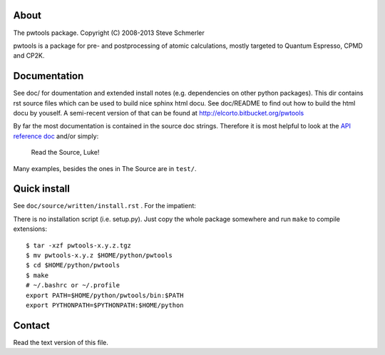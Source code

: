 About
-----
The pwtools package. Copyright (C) 2008-2013 Steve Schmerler 

pwtools is a package for pre- and postprocessing of atomic calculations, mostly
targeted to Quantum Espresso, CPMD and CP2K.

Documentation
-------------
See doc/ for doumentation and extended install notes (e.g. dependencies on
other python packages). This dir contains rst source files which can be used to
build nice sphinx html docu. See doc/README to find out how to build the html
docu by youself. A semi-recent version of that can be found at
http://elcorto.bitbucket.org/pwtools

By far the most documentation is contained in the source doc strings. Therefore
it is most helpful to look at the `API reference doc`_ and/or simply:

    Read the Source, Luke!

Many examples, besides the ones in The Source are in ``test/``.

Quick install
-------------
See ``doc/source/written/install.rst`` . For the impatient:

There is no installation script (i.e. setup.py). Just copy the whole package
somewhere and run ``make`` to compile extensions::

    $ tar -xzf pwtools-x.y.z.tgz
    $ mv pwtools-x.y.z $HOME/python/pwtools
    $ cd $HOME/python/pwtools
    $ make
    # ~/.bashrc or ~/.profile
    export PATH=$HOME/python/pwtools/bin:$PATH
    export PYTHONPATH=$PYTHONPATH:$HOME/python

Contact
-------
Read the text version of this file.

.. and look into the file ./.em.png

.. _API reference doc: http://elcorto.bitbucket.org/pwtools/generated/api/index.html
